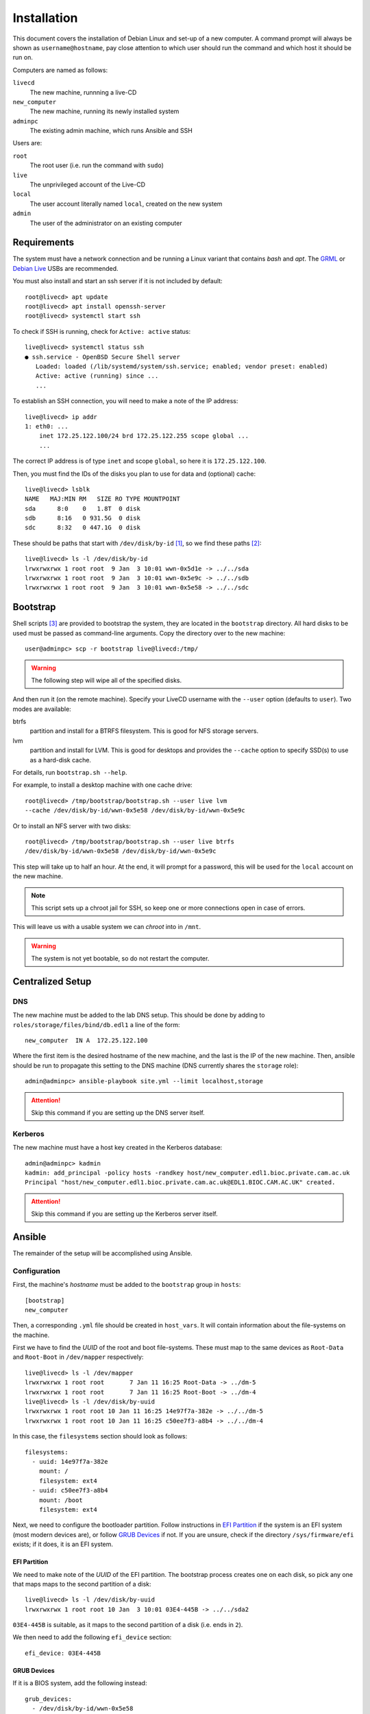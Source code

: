 Installation
============

This document covers the installation of Debian Linux and set-up of a new
computer. A command prompt will always be shown as ``username@hostname``, pay
close attention to which user should run the command and which host it should be
run on.

Computers are named as follows:

``livecd``
    The new machine, runnning a live-CD
``new_computer``
    The new machine, running its newly installed system
``adminpc``
    The existing admin machine, which runs Ansible and SSH

Users are:

``root``
  The root user (i.e. run the command with ``sudo``)
``live``
  The unprivileged account of the Live-CD
``local``
  The user account literally named ``local``, created on the new system
``admin``
  The user of the administrator on an existing computer

Requirements
++++++++++++

The system must have a network connection and be running a Linux variant that
contains `bash` and `apt`. The `GRML`_ or `Debian Live`_ USBs are recommended.

You must also install and start an ssh server if it is not included by default::

  root@livecd> apt update
  root@livecd> apt install openssh-server
  root@livecd> systemctl start ssh

To check if SSH is running, check for ``Active: active`` status::

  live@livecd> systemctl status ssh
  ● ssh.service - OpenBSD Secure Shell server
     Loaded: loaded (/lib/systemd/system/ssh.service; enabled; vendor preset: enabled)
     Active: active (running) since ...
     ...

To establish an SSH connection, you will need to make a note of the IP address::

  live@livecd> ip addr
  1: eth0: ...
      inet 172.25.122.100/24 brd 172.25.122.255 scope global ...
      ...

The correct IP address is of type ``inet`` and scope ``global``, so here it is
``172.25.122.100``.

Then, you must find the IDs of the disks you plan to use for data and (optional)
cache::

  live@livecd> lsblk
  NAME   MAJ:MIN RM   SIZE RO TYPE MOUNTPOINT
  sda      8:0    0   1.8T  0 disk 
  sdb      8:16   0 931.5G  0 disk 
  sdc      8:32   0 447.1G  0 disk 

These should be paths that start with ``/dev/disk/by-id`` [#disk-id]_, so we
find these paths [#duplicate-id]_::

  live@livecd> ls -l /dev/disk/by-id
  lrwxrwxrwx 1 root root  9 Jan  3 10:01 wwn-0x5d1e -> ../../sda
  lrwxrwxrwx 1 root root  9 Jan  3 10:01 wwn-0x5e9c -> ../../sdb
  lrwxrwxrwx 1 root root  9 Jan  3 10:01 wwn-0x5e58 -> ../../sdc

Bootstrap
+++++++++

Shell scripts [#bootstrap]_ are provided to bootstrap the system, they are
located in the ``bootstrap`` directory. All hard disks to be used must be passed
as command-line arguments. Copy the directory over to the new machine::

  user@adminpc> scp -r bootstrap live@livecd:/tmp/

.. Warning:: The following step will wipe all of the specified disks.

And then run it (on the remote machine). Specify your LiveCD username with the
``--user`` option (defaults to ``user``). Two modes are available:

btrfs
  partition and install for a BTRFS filesystem. This is good for NFS storage
  servers.
lvm
  partition and install for LVM. This is good for desktops and provides the
  ``--cache`` option to specify SSD(s) to use as a hard-disk cache.

For details, run ``bootstrap.sh --help``.

For example, to install a desktop machine with one cache drive::

  root@livecd> /tmp/bootstrap/bootstrap.sh --user live lvm
  --cache /dev/disk/by-id/wwn-0x5e58 /dev/disk/by-id/wwn-0x5e9c

Or to install an NFS server with two disks::

  root@livecd> /tmp/bootstrap/bootstrap.sh --user live btrfs
  /dev/disk/by-id/wwn-0x5e58 /dev/disk/by-id/wwn-0x5e9c

This step will take up to half an hour. At the end, it will prompt for a
password, this will be used for the ``local`` account on the new machine.

.. Note:: This script sets up a chroot jail for SSH, so keep one or more
          connections open in case of errors.

This will leave us with a usable system we can `chroot` into in ``/mnt``.

.. Warning:: The system is not yet bootable, so do not restart the computer.

Centralized Setup
+++++++++++++++++

DNS
---

The new machine must be added to the lab DNS setup. This should be done by
adding to ``roles/storage/files/bind/db.edl1`` a line of the form::

  new_computer  IN A  172.25.122.100

Where the first item is the desired hostname of the new machine, and the last is
the IP of the new machine. Then, ansible should be run to propagate this setting
to the DNS machine (DNS currently shares the ``storage`` role)::

  admin@adminpc> ansible-playbook site.yml --limit localhost,storage

.. Attention:: Skip this command if you are setting up the DNS server itself.

Kerberos
--------

The new machine must have a host key created in the Kerberos database::

  admin@adminpc> kadmin
  kadmin: add_principal -policy hosts -randkey host/new_computer.edl1.bioc.private.cam.ac.uk
  Principal "host/new_computer.edl1.bioc.private.cam.ac.uk@EDL1.BIOC.CAM.AC.UK" created.

.. Attention:: Skip this command if you are setting up the Kerberos server
   itself.

Ansible
+++++++

The remainder of the setup will be accomplished using Ansible.

Configuration
-------------

First, the machine's `hostname` must be added to the ``bootstrap`` group in
``hosts``::

  [bootstrap]
  new_computer

Then, a corresponding ``.yml`` file should be created in ``host_vars``. It will
contain information about the file-systems on the machine.

First we have to find the `UUID` of the root and boot file-systems. These must
map to the same devices as ``Root-Data`` and ``Root-Boot`` in ``/dev/mapper``
respectively::

  live@livecd> ls -l /dev/mapper
  lrwxrwxrwx 1 root root       7 Jan 11 16:25 Root-Data -> ../dm-5
  lrwxrwxrwx 1 root root       7 Jan 11 16:25 Root-Boot -> ../dm-4
  live@livecd> ls -l /dev/disk/by-uuid
  lrwxrwxrwx 1 root root 10 Jan 11 16:25 14e97f7a-382e -> ../../dm-5
  lrwxrwxrwx 1 root root 10 Jan 11 16:25 c50ee7f3-a8b4 -> ../../dm-4

In this case, the ``filesystems`` section should look as follows::

  filesystems:
    - uuid: 14e97f7a-382e
      mount: /
      filesystem: ext4
    - uuid: c50ee7f3-a8b4
      mount: /boot
      filesystem: ext4

Next, we need to configure the bootloader partition. Follow instructions in `EFI
Partition`_ if the system is an EFI system (most modern devices are), or follow
`GRUB Devices`_ if not. If you are unsure, check if the directory
``/sys/firmware/efi`` exists; if it does, it is an EFI system.

EFI Partition
~~~~~~~~~~~~~

We need to make note of the `UUID` of the EFI partition. The bootstrap process
creates one on each disk, so pick any one that maps maps to the second partition
of a disk::

  live@livecd> ls -l /dev/disk/by-uuid
  lrwxrwxrwx 1 root root 10 Jan  3 10:01 03E4-445B -> ../../sda2

``03E4-445B`` is suitable, as it maps to the second partition of a disk (i.e.
ends in ``2``).

We then need to add the following ``efi_device`` section::

  efi_device: 03E4-445B

GRUB Devices
~~~~~~~~~~~~

If it is a BIOS system, add the following instead::

  grub_devices:
    - /dev/disk/by-id/wwn-0x5e58
    - /dev/disk/by-id/wwn-0x5e9c
    - /dev/disk/by-id/wwn-0x5d1e

Each line should correspond to an installed disk (not partition) on the system.
You will have passed these to the ``bootstrap.sh`` script earlier.

Running
-------

First, make an SSH connection to the host under its new DNS name (this will add
its host key to the known hosts file)::

  admin@adminpc> ssh live@new_computer exit

Then, ansible should be invoked as follows::

  admin@adminpc> ansible-playbook bootstrap.yml --user live --ask-pass

The ``SSH password`` is the SSH password for the machine. The ``SUDO password``
is the password of the local account that you were prompted for in the
`Bootstrap`_ step.

This will perform the basic bootstrapping procedure - setting up networking, a
bootloader and SSH. This will take up to half an hour, mostly spent installing
packages. If it completes without errors, the machine should be restarted.

After restarting, you will probably need to clear your ssh `known hosts` (the IP
address should be that of the new computer) to connect::

  admin@adminpc> ssh-keygen -f ~/.ssh/known_hosts -R 172.25.122.100
  admin@adminpc> ssh-keygen -f ~/.ssh/known_hosts -R new_computer.edl1.bioc.private.cam.ac.uk
  admin@adminpc> ssh local@new_computer exit

Then, the machine's hostname should be moved to the correct group in ``hosts``::

  [desktop]
  new_computer

Afterwards, ansible should be run again, but with the ``local`` user, and
limited to the new machine::

  admin@adminpc> ansible-playbook site.yml --limit localhost,new_computer
  --user local --ask-pass

This may take around an hour, depending on the number of packages to be
installed.

.. [#disk-id] Paths in ``by-id`` will be stable across reboots.
.. [#duplicate-id] There may be duplicates, any one will do.
.. [#bootstrap] See the script for details on why Ansible was not used.

.. _`GRML`: https://grml.org
.. _`Debian Live`: https://www.debian.org/CD/live/
